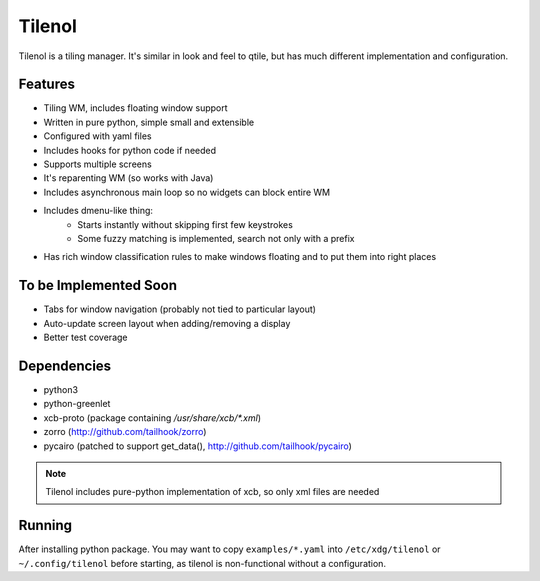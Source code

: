 Tilenol
=======

Tilenol is a tiling manager. It's similar in look and feel to qtile, but
has much different implementation and configuration.

Features
--------

* Tiling WM, includes floating window support
* Written in pure python, simple small and extensible
* Configured with yaml files
* Includes hooks for python code if needed
* Supports multiple screens
* It's reparenting WM (so works with Java)
* Includes asynchronous main loop so no widgets can block entire WM
* Includes dmenu-like thing:
    * Starts instantly without skipping first few keystrokes
    * Some fuzzy matching is implemented, search not only with a prefix
* Has rich window classification rules to make windows floating and to put them
  into right places


To be Implemented Soon
----------------------

* Tabs for window navigation (probably not tied to particular layout)
* Auto-update screen layout when adding/removing a display
* Better test coverage


Dependencies
------------

* python3
* python-greenlet
* xcb-proto (package containing `/usr/share/xcb/*.xml`)
* zorro (http://github.com/tailhook/zorro)
* pycairo (patched to support get_data(), http://github.com/tailhook/pycairo)

.. note::

    Tilenol includes pure-python implementation of xcb, so only xml files are
    needed


Running
-------

After installing python package. You may want to copy ``examples/*.yaml`` into
``/etc/xdg/tilenol`` or ``~/.config/tilenol`` before starting, as tilenol is
non-functional without a configuration.



